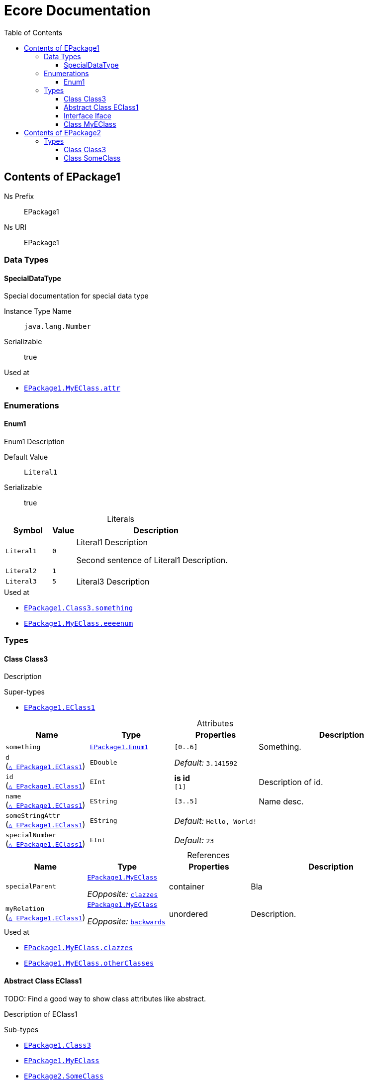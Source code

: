 // White Up-Pointing Triangle
:wupt: &#9651;

:inherited: {wupt}{nbsp}

:table-caption!:

= Ecore Documentation
:toc:
:toclevels: 4


[[EPackage1]]
== Contents of EPackage1


Ns Prefix:: EPackage1
Ns URI:: EPackage1

=== Data Types

[[EPackage1-SpecialDataType]]
==== SpecialDataType

Special documentation for special data type

Instance Type Name:: `java.lang.Number`
Serializable:: true

.Used at
* `<<EPackage1-MyEClass-attr, EPackage1.{zwsp}MyEClass.{zwsp}attr>>`

=== Enumerations

[[EPackage1-Enum1]]
==== Enum1

Enum1 Description

Default Value:: `Literal1`
Serializable:: true

.Literals
[cols="<20m,>10m,<70a",options="header"]
|===
|Symbol
|Value
|Description

|Literal1[[EPackage1-Enum1-Literal1]]
|0
|Literal1 Description

Second sentence of Literal1 Description.

|Literal2[[EPackage1-Enum1-Literal2]]
|1
|

|Literal3[[EPackage1-Enum1-Literal3]]
|5
|Literal3 Description
|===

.Used at
* `<<EPackage1-Class3-something, EPackage1.{zwsp}Class3.{zwsp}something>>`
* `<<EPackage1-MyEClass-eeeenum, EPackage1.{zwsp}MyEClass.{zwsp}eeeenum>>`

=== Types

[[EPackage1-Class3]]
==== Class Class3

Description



.Super-types
* `<<EPackage1-EClass1, EPackage1.{zwsp}EClass1>>`

.Attributes
[cols="<20,<20,<20,<40a",options="header"]
|===
|Name
|Type
|Properties
|Description

|`something`[[EPackage1-Class3-something]]
|`<<EPackage1-Enum1, EPackage1.{zwsp}Enum1>>`
|`[0..6]`
|Something.

|`d`[[EPackage1-Class3-d]] +
(`<<EPackage1-EClass1-d, {inherited}EPackage1.{zwsp}EClass1>>`)
|`EDouble`
|_Default:_ `3.141592`
|

|`id`[[EPackage1-Class3-id]] +
(`<<EPackage1-EClass1-id, {inherited}EPackage1.{zwsp}EClass1>>`)
|`EInt`
|*is id* +
`[1]`
|Description of id.

|`name`[[EPackage1-Class3-name]] +
(`<<EPackage1-EClass1-name, {inherited}EPackage1.{zwsp}EClass1>>`)
|`EString`
|`[3..5]`
|Name desc.

|`someStringAttr`[[EPackage1-Class3-someStringAttr]] +
(`<<EPackage1-EClass1-someStringAttr, {inherited}EPackage1.{zwsp}EClass1>>`)
|`EString`
|_Default:_ `Hello, World!`
|

|`specialNumber`[[EPackage1-Class3-specialNumber]] +
(`<<EPackage1-EClass1-specialNumber, {inherited}EPackage1.{zwsp}EClass1>>`)
|`EInt`
|_Default:_ `23`
|
|===

.References
[cols="<20,<20,<20,<40a",options="header"]
|===
|Name
|Type
|Properties
|Description

|`specialParent`[[EPackage1-Class3-specialParent]]
|`<<EPackage1-MyEClass, EPackage1.{zwsp}MyEClass>>`

_EOpposite:_ `<<EPackage1-MyEClass-clazzes, clazzes>>`
|container
|Bla

|`myRelation`[[EPackage1-Class3-myRelation]] +
(`<<EPackage1-EClass1-myRelation, {inherited}EPackage1.{zwsp}EClass1>>`)
|`<<EPackage1-MyEClass, EPackage1.{zwsp}MyEClass>>`

_EOpposite:_ `<<EPackage1-MyEClass-backwards, backwards>>`
|unordered
|Description.
|===

.Used at
* `<<EPackage1-MyEClass-clazzes, EPackage1.{zwsp}MyEClass.{zwsp}clazzes>>`
* `<<EPackage1-MyEClass-otherClasses, EPackage1.{zwsp}MyEClass.{zwsp}otherClasses>>`

[[EPackage1-EClass1]]
==== Abstract Class EClass1

TODO: Find a good way to show class attributes like abstract.

Description of EClass1



.Sub-types
* `<<EPackage1-Class3, EPackage1.{zwsp}Class3>>`
* `<<EPackage1-MyEClass, EPackage1.{zwsp}MyEClass>>`
* `<<EPackage2-SomeClass, EPackage2.{zwsp}SomeClass>>`

.Attributes
[cols="<20,<20,<20,<40a",options="header"]
|===
|Name
|Type
|Properties
|Description

|`d`[[EPackage1-EClass1-d]]
|`EDouble`
|_Default:_ `3.141592`
|

|`id`[[EPackage1-EClass1-id]]
|`EInt`
|*is id* +
`[1]`
|Description of id.

|`name`[[EPackage1-EClass1-name]]
|`EString`
|`[3..5]`
|Name desc.

|`someStringAttr`[[EPackage1-EClass1-someStringAttr]]
|`EString`
|_Default:_ `Hello, World!`
|

|`specialNumber`[[EPackage1-EClass1-specialNumber]]
|`EInt`
|_Default:_ `23`
|
|===

.References
[cols="<20,<20,<20,<40a",options="header"]
|===
|Name
|Type
|Properties
|Description

|`myRelation`[[EPackage1-EClass1-myRelation]]
|`<<EPackage1-MyEClass, EPackage1.{zwsp}MyEClass>>`

_EOpposite:_ `<<EPackage1-MyEClass-backwards, backwards>>`
|unordered
|Description.
|===

.Used at
* `<<EPackage1-MyEClass-backwards, EPackage1.{zwsp}MyEClass.{zwsp}backwards>>`
* `<<EPackage1-MyEClass-ref, EPackage1.{zwsp}MyEClass.{zwsp}ref>>`

[[EPackage1-Iface]]
==== Interface Iface

Description



.Sub-types
* `<<EPackage2-SomeClass, EPackage2.{zwsp}SomeClass>>`

[[EPackage1-MyEClass]]
==== Class MyEClass

Description



.Super-types
* `<<EPackage1-EClass1, EPackage1.{zwsp}EClass1>>`

.Attributes
[cols="<20,<20,<20,<40a",options="header"]
|===
|Name
|Type
|Properties
|Description

|`attr`[[EPackage1-MyEClass-attr]]
|`<<EPackage1-SpecialDataType, EPackage1.{zwsp}SpecialDataType>>`
|
|Description.

Second sentence.

|`eeeenum`[[EPackage1-MyEClass-eeeenum]]
|`<<EPackage1-Enum1, EPackage1.{zwsp}Enum1>>`
|`[0..6]` +
_Default:_ `<<EPackage1-Enum1-Literal1, Literal1>>`
|Deschkriptschion.

|`d`[[EPackage1-MyEClass-d]] +
(`<<EPackage1-EClass1-d, {inherited}EPackage1.{zwsp}EClass1>>`)
|`EDouble`
|_Default:_ `3.141592`
|

|`id`[[EPackage1-MyEClass-id]] +
(`<<EPackage1-EClass1-id, {inherited}EPackage1.{zwsp}EClass1>>`)
|`EInt`
|*is id* +
`[1]`
|Description of id.

|`name`[[EPackage1-MyEClass-name]] +
(`<<EPackage1-EClass1-name, {inherited}EPackage1.{zwsp}EClass1>>`)
|`EString`
|`[3..5]`
|Name desc.

|`someStringAttr`[[EPackage1-MyEClass-someStringAttr]] +
(`<<EPackage1-EClass1-someStringAttr, {inherited}EPackage1.{zwsp}EClass1>>`)
|`EString`
|_Default:_ `Hello, World!`
|

|`specialNumber`[[EPackage1-MyEClass-specialNumber]] +
(`<<EPackage1-EClass1-specialNumber, {inherited}EPackage1.{zwsp}EClass1>>`)
|`EInt`
|_Default:_ `23`
|
|===

.Containments
[cols="<20,<20,<20,<40a",options="header"]
|===
|Name
|Type
|Properties
|Description

|`clazzes`[[EPackage1-MyEClass-clazzes]]
|`<<EPackage1-Class3, EPackage1.{zwsp}Class3>>`

_EOpposite:_ `<<EPackage1-Class3-specialParent, specialParent>>`
|non-resolveProxies +
`[1..*]` +
unordered
|Desc.

|`otherClasses`[[EPackage1-MyEClass-otherClasses]]
|`<<EPackage1-Class3, EPackage1.{zwsp}Class3>>`
|non-resolveProxies
|Desc.

Containments could also be inherited.
|===

.References
[cols="<20,<20,<20,<40a",options="header"]
|===
|Name
|Type
|Properties
|Description

|`backwards`[[EPackage1-MyEClass-backwards]]
|`<<EPackage1-EClass1, EPackage1.{zwsp}EClass1>>`

_EOpposite:_ `<<EPackage1-EClass1-myRelation, myRelation>>`
|`[1]`
|

|`ref`[[EPackage1-MyEClass-ref]]
|`<<EPackage1-EClass1, EPackage1.{zwsp}EClass1>>`
|
|Whatever.

|`myRelation`[[EPackage1-MyEClass-myRelation]] +
(`<<EPackage1-EClass1-myRelation, {inherited}EPackage1.{zwsp}EClass1>>`)
|`<<EPackage1-MyEClass, EPackage1.{zwsp}MyEClass>>`

_EOpposite:_ `<<EPackage1-MyEClass-backwards, backwards>>`
|unordered
|Description.
|===

.Used at
* `<<EPackage1-Class3-myRelation, EPackage1.{zwsp}Class3.{zwsp}myRelation>>`
* `<<EPackage1-Class3-specialParent, EPackage1.{zwsp}Class3.{zwsp}specialParent>>`
* `<<EPackage1-EClass1-myRelation, EPackage1.{zwsp}EClass1.{zwsp}myRelation>>`
* `<<EPackage1-MyEClass-myRelation, EPackage1.{zwsp}MyEClass.{zwsp}myRelation>>`
* `<<EPackage2-SomeClass-myRelation, EPackage2.{zwsp}SomeClass.{zwsp}myRelation>>`


[[EPackage2]]
== Contents of EPackage2

Package2 documentation

Ns Prefix:: ep2
Ns URI:: http://altran.com/general/emf/ecoredoc/test/epackage2/1.0.0

=== Types

[[EPackage2-Class3]]
==== Class Class3




.Attributes
[cols="<20,<20,<20,<40a",options="header"]
|===
|Name
|Type
|Properties
|Description

|`attr`[[EPackage2-Class3-attr]]
|`EDouble`
|_Default:_ `2.71` +
unique
|
|===

[[EPackage2-SomeClass]]
==== Class SomeClass

This is

my doc



.Super-types
* `<<EPackage1-EClass1, EPackage1.{zwsp}EClass1>>`
* `<<EPackage1-Iface, EPackage1.{zwsp}Iface>>`

.Attributes
[cols="<20,<20,<20,<40a",options="header"]
|===
|Name
|Type
|Properties
|Description

|`d`[[EPackage2-SomeClass-d]] +
(`<<EPackage1-EClass1-d, {inherited}EPackage1.{zwsp}EClass1>>`)
|`EDouble`
|_Default:_ `3.141592`
|

|`id`[[EPackage2-SomeClass-id]] +
(`<<EPackage1-EClass1-id, {inherited}EPackage1.{zwsp}EClass1>>`)
|`EInt`
|*is id* +
`[1]`
|Description of id.

|`name`[[EPackage2-SomeClass-name]] +
(`<<EPackage1-EClass1-name, {inherited}EPackage1.{zwsp}EClass1>>`)
|`EString`
|`[3..5]`
|Name desc.

|`someStringAttr`[[EPackage2-SomeClass-someStringAttr]] +
(`<<EPackage1-EClass1-someStringAttr, {inherited}EPackage1.{zwsp}EClass1>>`)
|`EString`
|_Default:_ `Hello, World!`
|

|`specialNumber`[[EPackage2-SomeClass-specialNumber]] +
(`<<EPackage1-EClass1-specialNumber, {inherited}EPackage1.{zwsp}EClass1>>`)
|`EInt`
|_Default:_ `23`
|
|===

.References
[cols="<20,<20,<20,<40a",options="header"]
|===
|Name
|Type
|Properties
|Description

|`myRelation`[[EPackage2-SomeClass-myRelation]] +
(`<<EPackage1-EClass1-myRelation, {inherited}EPackage1.{zwsp}EClass1>>`)
|`<<EPackage1-MyEClass, EPackage1.{zwsp}MyEClass>>`

_EOpposite:_ `<<EPackage1-MyEClass-backwards, backwards>>`
|unordered
|Description.
|===
